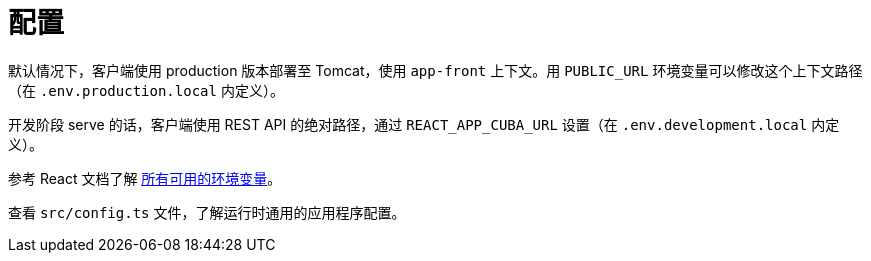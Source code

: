 = 配置

默认情况下，客户端使用 production 版本部署至 Tomcat，使用 `app-front` 上下文。用 `PUBLIC_URL` 环境变量可以修改这个上下文路径（在 `.env.production.local` 内定义）。

开发阶段 serve 的话，客户端使用 REST API 的绝对路径，通过 `REACT_APP_CUBA_URL` 设置（在 `.env.development.local` 内定义）。

参考 React 文档了解 https://facebook.github.io/create-react-app/docs/advanced-configuration[所有可用的环境变量]。

查看 `src/config.ts` 文件，了解运行时通用的应用程序配置。
